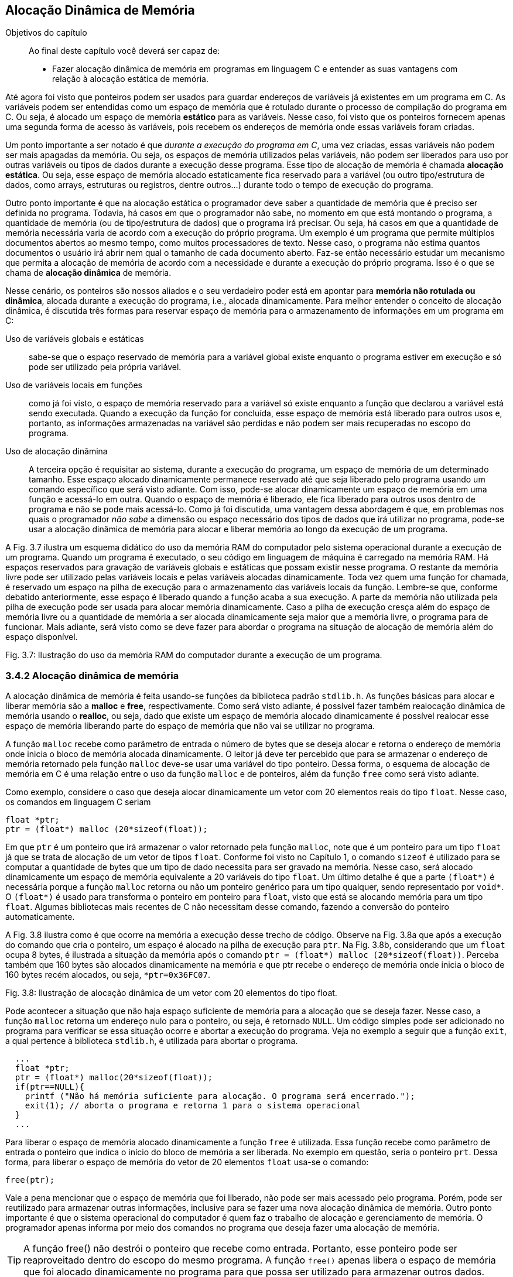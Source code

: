 == Alocação Dinâmica de Memória

.Objetivos do capítulo
____
Ao final deste capítulo você deverá ser capaz de:

* Fazer alocação dinâmica de memória em programas em linguagem C 
e entender as suas vantagens com relação à alocação estática de 
memória.
____

Até agora foi visto que ponteiros podem ser usados para guardar 
endereços de variáveis já existentes em um programa em C. As 
variáveis podem ser entendidas como um espaço de memória que é 
rotulado durante o processo de compilação do programa em C. Ou 
seja, é alocado um espaço de memória *((estático))* para as variáveis. 
Nesse caso, foi visto que os ponteiros fornecem apenas uma segunda 
forma de acesso às variáveis, pois recebem os endereços de 
memória onde essas variáveis foram criadas. 

Um ponto importante a ser notado é que _durante a execução do 
programa em C_, uma vez criadas, essas variáveis não podem ser mais 
apagadas da memória. Ou seja, os espaços de memória utilizados 
pelas variáveis, não podem ser liberados para uso por outras 
variáveis ou tipos de dados durante a execução desse programa. 
Esse tipo de alocação de memória é chamada *((alocação estática))*. 
Ou seja, esse espaço de memória alocado estaticamente fica 
reservado para a variável (ou outro tipo/estrutura de dados, como 
arrays, estruturas ou registros, dentre outros...) durante todo o 
tempo de execução do programa.

Outro ponto importante é que na alocação estática o programador 
deve saber a quantidade de memória que é preciso ser definida no 
programa. Todavia, há casos em que o programador não sabe, no 
momento em que está montando o programa, a quantidade de memória 
(ou de tipo/estrutura de dados) que o programa irá precisar. Ou 
seja, há casos em que a quantidade de memória necessária varia de 
acordo com a execução do próprio programa. Um exemplo é um 
programa que permite múltiplos documentos abertos ao mesmo tempo, 
como muitos processadores de texto. Nesse caso, o programa não 
estima quantos documentos o usuário irá abrir nem qual o tamanho de 
cada documento aberto. Faz-se então necessário estudar um mecanismo 
que permita a alocação de memória de acordo com a necessidade e 
durante a execução do próprio programa. Isso é o que se chama de 
*((alocação dinâmica))* de memória.

Nesse cenário, os ponteiros são nossos aliados e o seu verdadeiro 
poder está em apontar para (((memória dinâmica))) *memória não rotulada ou dinâmica*, 
alocada durante a execução do programa, i.e., alocada 
dinamicamente. Para melhor entender o conceito de alocação 
dinâmica, é discutida três formas para reservar espaço de 
memória para o armazenamento de informações em um programa em C: 

Uso de variáveis globais e estáticas:: sabe-se que o 
espaço reservado de memória para a variável global existe enquanto 
o programa estiver em execução e só pode ser utilizado pela 
própria variável.

Uso de variáveis locais em funções:: como já 
foi visto, o espaço de memória reservado para a variável só 
existe enquanto a função que declarou a variável está sendo 
executada. Quando a execução da função for concluída, esse 
espaço de memória está liberado para outros usos e, portanto, as 
informações armazenadas na variável são perdidas e não podem ser 
mais recuperadas no escopo do programa.

Uso de alocação dinâmina:: A terceira opção é requisitar ao sistema, durante a execução do 
programa, um espaço de memória de um determinado tamanho. Esse 
espaço alocado dinamicamente permanece reservado até que seja 
liberado pelo programa usando um comando específico que será visto 
adiante. Com isso, pode-se alocar dinamicamente um espaço de 
memória em uma função e acessá-lo em outra. Quando o espaço de 
memória é liberado, ele fica liberado para outros usos dentro de 
programa e não se pode mais acessá-lo. Como já foi discutida, uma 
vantagem dessa abordagem é que, em problemas nos quais o programador 
_não sabe_ a dimensão ou espaço necessário dos tipos de dados que 
irá utilizar no programa, pode-se usar a alocação dinâmica de 
memória para alocar e liberar memória ao longo da execução de um 
programa.

A Fig. 3.7 ilustra um esquema didático do uso da memória RAM do 
computador pelo sistema operacional durante a execução de um 
programa. Quando um programa é executado, o seu código em linguagem 
de máquina é carregado na memória RAM. Há espaços reservados 
para gravação de variáveis globais e estáticas que possam existir 
nesse programa. O restante da memória livre pode ser utilizado pelas 
variáveis locais e pelas variáveis alocadas dinamicamente. Toda vez 
quem uma função for chamada, é reservado um espaço na pilha de 
execução para o armazenamento das variáveis locais da função. 
Lembre-se que, conforme debatido anteriormente, esse espaço é 
liberado quando a função acaba a sua execução. A parte da 
memória não utilizada pela pilha de execução pode ser usada para 
alocar memória dinamicamente. Caso a pilha de execução cresça 
além do espaço de memória livre ou a quantidade de memória a ser 
alocada dinamicamente seja maior que a memória livre, o programa 
para de funcionar. Mais adiante, será visto como se deve fazer para 
abordar o programa na situação de alocação de memória além do 
espaço disponível.

Fig. 3.7: Ilustração do uso da memória RAM do computador durante a execução de um programa.

=== 3.4.2 Alocação dinâmica de memória
(((Alocação dinâmica)))

A alocação dinâmica de memória é feita usando-se funções da 
biblioteca padrão `stdlib.h`. As funções básicas para alocar e 
liberar memória são a *((malloc))* e *((free))*, respectivamente. 
Como será visto adiante, é possível fazer também realocação 
dinâmica de memória usando o *((realloc))*, ou seja, dado que 
existe um espaço de memória alocado dinamicamente é possível 
realocar esse espaço de memória liberando parte do espaço de 
memória que não vai se utilizar no programa.

A função `malloc` recebe como parâmetro de entrada o número de 
bytes que se deseja alocar e retorna o endereço de memória onde 
inicia o bloco de memória alocada dinamicamente. O leitor já deve 
ter percebido que para se armazenar o endereço de memória retornado 
pela função `malloc` deve-se usar uma variável do tipo ponteiro. 
Dessa forma, o esquema de alocação de memória em C é uma 
relação entre o uso da função `malloc` e de ponteiros, além da 
função `free` como será visto adiante.

Como exemplo, considere o caso que deseja alocar dinamicamente um 
vetor com 20 elementos reais do tipo `float`. Nesse caso, os comandos 
em linguagem C seriam

  float *ptr;
  ptr = (float*) malloc (20*sizeof(float));

Em que `ptr` é um ponteiro que irá armazenar o valor retornado pela 
função `malloc`, note que é um ponteiro para um tipo `float` já que 
se trata de alocação de um vetor de tipos `float`. Conforme foi visto 
no Capítulo 1, o comando `sizeof` é utilizado para se computar a 
quantidade de bytes que um tipo de dado necessita para ser gravado na 
memória. Nesse caso, será alocado dinamicamente um espaço de 
memória equivalente a 20 variáveis do tipo `float`. Um último 
detalhe é que a parte `(float*)` é necessária porque a função 
`malloc` retorna ou não um ponteiro genérico para um tipo qualquer, 
sendo representado por `void*`. O `(float*)` é usado para transforma o 
ponteiro em ponteiro para `float`, visto que está se alocando memória 
para um tipo `float`. Algumas bibliotecas mais recentes de C não 
necessitam desse comando, fazendo a conversão do ponteiro 
automaticamente.

A Fig. 3.8 ilustra como é que ocorre na memória a execução desse 
trecho de código. Observe na Fig. 3.8a que após a execução do 
comando que cria o ponteiro, um espaço é alocado na pilha de 
execução para `ptr`. Na Fig. 3.8b, considerando que um `float` ocupa 8 
bytes, é ilustrada a situação da memória após o comando `ptr = 
(float*) malloc (20*sizeof(float))`.  Perceba também que 160 bytes 
são alocados dinamicamente na memória e que ptr recebe o endereço 
de memória onde inicia o bloco de 160 bytes recém alocados, ou 
seja, `*ptr=0x36FC07`.

Fig. 3.8: Ilustração de alocação dinâmica de um vetor com 20 elementos do tipo float.

Pode acontecer a situação que não haja espaço suficiente de 
memória para a alocação que se deseja fazer. Nesse caso, a 
função `malloc` retorna um endereço nulo para o ponteiro, ou seja, 
é retornado `NULL`. Um código simples pode ser adicionado no programa 
para verificar se essa situação ocorre e abortar a execução do 
programa. Veja no exemplo a seguir que a função `exit`, a qual 
pertence à biblioteca `stdlib.h`, é utilizada para abortar o programa.

[source,c]
----
  ...
  float *ptr;
  ptr = (float*) malloc(20*sizeof(float));
  if(ptr==NULL){
    printf ("Não há memória suficiente para alocação. O programa será encerrado.");
    exit(1); // aborta o programa e retorna 1 para o sistema operacional
  }
  ...

----


Para liberar o espaço de memória alocado dinamicamente a função 
`free` é utilizada. Essa função recebe como parâmetro de entrada o 
ponteiro que indica o início do bloco de memória a ser liberada. No 
exemplo em questão, seria o ponteiro `prt`. Dessa forma, para liberar 
o espaço de memória do vetor de 20 elementos `float` usa-se o comando:

  free(ptr);

Vale a pena mencionar que o espaço de memória que foi liberado, 
não pode ser mais acessado pelo programa. Porém, pode ser 
reutilizado para armazenar outras informações, inclusive para se 
fazer uma nova alocação dinâmica de memória. Outro ponto 
importante é que o sistema operacional do computador é quem faz o 
trabalho de alocação e gerenciamento de memória. O programador 
apenas informa por meio dos comandos no programa que deseja fazer uma 
alocação de memória.

TIP: A função free() não destrói o ponteiro que recebe como
entrada. Portanto, esse ponteiro pode ser reaproveitado dentro do 
escopo do mesmo programa. A função `free()` apenas libera o espaço 
de memória que foi alocado dinamicamente no programa para que possa 
ser utilizado para armazenar outros dados.

[WARNING]
====
Não se pode liberar o mesmo bloco de memória duas vezes. Ou seja, 
basta utiliza uma vez a função `free()` para cada bloco de memória.

[source,c]
----
float *ptr;
ptr = (float* ) malloc (20*sizeof(float));
. . .
free(ptr);
free(ptr); // comando incorreto
----
====

[CAUTION]
====
Não se pode usar `free()` para liberar memória criada com a 
declaração de variáveis.

[source,c]
----
int soma;
soma=80;
. . .
free(soma); // comando incorreto
----
=====

O código a seguir mostra que um ponteiro pode ser utilizado várias 
vezes para se alocar memória dinamicamente. O cuidado que o 
programador deve ter é liberar o espaço de memória alocado 
dinamicamente antes de fazer uma nova alocação usando o mesmo 
ponteiro. Outra observação importante é que quando esse código 
foi executado no computador do autor, o mesmo endereço de memória 
foi impresso nas 15 e 22. Ou seja, após a liberação do espaço de 
memória alocado dinamicamente (linha 17), o sistema operacional pode 
reutilizá-lo para outros fins, que nesse caso foi uma nova 
alocação dinâmica de memória (linha 18).

// FIXME Remover referências aos números das linhas

Por fim, é possível fazer uma realocação de um espaço de 
memória que foi alocado dinamicamente. Isso é feito usando a 
função `realloc()`. O protótipo da função é: 

  void *realloc (void *ptr, tamanho do espaço a ser realocado);

No exemplo a seguir é feita uma realocação em que o espaço 
alocado passa de 20 para 25 tipos `float`. E depois de 25 para 12 tipos 
`floats`.

[source,c]
----
float *ptr = (float* ) malloc (20*sizeof(float));
// ... (sequência de comandos)
ptr = (float* ) realloc (ptr, 25*sizeof(float));
// ... (sequência de comandos)
ptr = (float* ) realloc (ptr, 12*sizeof(float));
----

[source,c]
----
/* programa que usa o mesmo ponteiro para alocar memória 
dinamicamente em duas situações diferentes*/
#include <stdio.h>
#include <stdlib.h>
int main(){
int *ptr; // declara um ponteiro para um inteiro
ptr = (int*) malloc(sizeof(int)); // aloca memória para um inteiro
if(ptr==NULL){
printf ("Não há memória suficiente para alocação. O programa será encerrado.");
exit(1); /* aborta o programa e retorna 1 para o sistema operacional */
}
*ptr=69; // coloca um valor lá
printf("Valor inteiro = %d \n", *ptr); // imprimi valor
printf("Localização na memória= %p \n\n", ptr); // imprimi endereço
// de memória
free(ptr); // o espaço de memória é liberado
ptr = (int*) malloc(sizeof(int)); // usa o mesmo ponteiro para alocar
// memória para outro inteiro
*ptr=45;
printf("Valor inteiro = %d \n", *ptr); // imprimi valor
printf("Localização na memoria= %p \n\n", ptr); // imprimi endereço de
// memória
free(ptr); // o espaço de memória é liberado novamente
system("pause");
return 0;
}

----

=== 3.4.3 Arrays dinâmicos

==== 3.4.3.1 Vetores dinâmicos

Na maioria das vezes reserva-se o uso de alocação dinâmica para os 
casos em que a dimensão do vetor é desconhecida. Quando se sabe a 
sua dimensão, é preferível usar vetores alocados estaticamente, 
visto que do ponto de vista de tempo de execução do programa, esse 
tipo de alocação de vetores é mais rápida. Um ponto importante é 
que caso o vetor seja definido dentro do escopo de uma função, 
então ele existirá quando essa função estiver sendo executada. 
Portanto, o programador deve atentar para a utilização de vetores 
dentro de funções.

Para alocar dinamicamente um vetor, pode-se usar o seguinte comando:

  float *ptr;
  ptr = (float*) malloc(n*sizeof(float));

Em que `ptr` é um ponteiro que irá armazenar o valor retornado pela 
função `malloc`, note que `ptr` é um ponteiro para um tipo `float` já 
que se trata de alocação de um vetor de tipos `float`. n representa a 
dimensão do vetor. A seguir é dado um exemplo de como se utilizar 
um vetor dinâmico em um programa em C que calcula a soma de dois 
vetores.

----
/* programa que soma dois vetores usando alocação dinâmica*/
#include <stdio.h>
#include <stdlib.h>
int* soma_vet(int[], int[]);
int main(){
int i, *ptr1; // declara um inteiro e um ponteiro para inteiro
int va[8], vb[8]; // declara dois vetores de inteiros com 8 posições
for(i=0; i<8;i++){ // preenchendo os vetores va e vb
va[i]=i;
vb[i]=i+1; }
ptr1=soma_vet(va, vb); // chamando a função soma_vet
for(i=0; i<8; i++){ // imprimindo o vetor va
printf(" %d ", va[i]); }
printf("\n\n");
for(i=0; i<8; i++){ // imprimindo o vetor vb
printf(" %d ", vb[i]); }
printf("\n\n");
for(i=0; i<8; i++){ // imprimindo o vetor soma
printf(" %d ", ptr1[i]); }
printf("\n\n");
system("pause");
return 0;
}
int* soma_vet(int va[8], int vb[8]){
int *ptr2;
ptr2 = (int*) malloc(8*sizeof(int));
if(ptr2==NULL) {
printf ("Não há memória suficiente. O programa será encerrado. ");
exit(1); } // aborta o programa e retorna 1 para o sist. o peracional
for(int j=0; j<8; j++){
ptr2[j]= va[j] + vb[j]; }
return ptr2;
}
----

Note que há outras maneiras de se resolver o problema da soma de 
dois vetores. Esse exemplo foi dado somente para ilustra o uso de 
alocação de um vetor dinamicamente. Veja que a alocação dinâmica 
de memória ocorreu no escopo da função `soma_vet` (linha 27). Como o 
vetor é de oito posições, foi alocado um espaço para oito 
números inteiros no comando da linha 27. O ponteiro `ptr2` foi 
utilizado como marcador inicial do vetor para guardar a soma dos 
vetores `va` e `vb`. Um último detalhe é que o comando `free(ptr2)` não 
necessitou ser dado, já que após o comando de `return` na linha 33 o 
bloco de memória alocado será liberado automaticamente já que a 
função foi encerrada.

// TODO: Remover a referencia a linha de código

==== 3.4.3.2 Matrizes dinâmicas
Para se definir matrizes dinâmicas na linguagem C enfrenta-se a 
limitação de que na linguagem C só é permitida fazer alocação 
dinâmica de memória de estruturas unidimensionais, como é o caso 
de vetores. Como uma matriz é uma estrutura com duas dimensões 
(linhas e colunas), para fazer uma alocação dinâmica de uma matriz 
é preciso utilizar artifícios de programação utilizando vetores.

Por exemplo, partindo da ideia de que para se alocar uma matriz na 
memória é preciso ter espaço suficiente para seus elementos, 
pode-se utilizar um vetor para tal fim. O tamanho do vetor alocado 
dinamicamente seria determinado de acordo com as dimensões da matriz 
que se deseja alocar. A ideia, portanto, é transformar, do ponto de 
vista conceitual, a matriz em um vetor unidimensional. A seguir é 
apresentada uma maneira de fazer tal transformação.

Considere uma matriz com `l` linhas e `c` colunas, a qual pode ser 
representada na linguagem C como `mtr[l][c]`. É possível criar um 
vetor com `l*c` elementos, aqui chamado de `vet[l*c]`, que representará 
a matriz `mtr[l][c]`. Para a correspondência entra a matriz e o vetor 
seja atendida, um elemento a~ij~ da matriz é mapeado no elemento
`k=i*c+ j`, em que c é o número de colunas da matriz, como foi definido no 
início desse parágrafo. Essa relação é utilizada para se 
encontra um elemento `k` do vetor `vet[l*c]`, ou seja, o elemento
`vet[i*c+ j]`. A Fig. 3.9 mostra uma ilustração desse mapeamento de matriz 
em vetor. 

O ponto negativo dessa estratégia é que é preciso usar a notação 
`vet[i*c + j]` para acessar os elementos da matriz no vetor.

Fig. 3.9: Ilustração do mapeamento de uma matriz em um vetor.

Usando esse mapeamento, a alocação dinâmica de uma matriz recai no 
problema de alocação dinâmica de um vetor. De forma geral, se 
quisermos fazer a alocação dinâmica de uma matriz com l linha e c 
colunas para armazenar números reais, basta fazer como abaixo

  // ponteiro para guardar o endereço onde inicia a alocação
  float *mtr;
  // note que foram alocados l*c elementos
  mtr = (float*) malloc(l*c*sizeof(float)); 

O exemplo a seguir mostra o uso dessa estratégia para uma matriz com 
4 linhas e 3 colunas.

// FIXME Remover referencia às linhas

----
/* programa que usa um vetor para alocar dinamicamente uma matriz */
#include <stdio.h>
#include <stdlib.h>
int main(){
int i, *ptr1; // declara um inteiro e um ponteiro para inteiro
int va[8], vb[8]; // declara dois vetores de inteiros com 8 posições
int l=4, c=3; // declara dois inteiros, i.e., as linhas e colunas da 
matriz
int i, j; // declara dois inteiros para serem os índices dos 'for'
float *mtr; // declara dois floats e um ponteiro para float
mtr = (float*) malloc(c*l*sizeof(float)); // alocação dinâmica de 
memória
if(mtr==NULL){
printf("Memoria insuficiente para alocar os c*l elementos. ");
return 1;
}
// preenchendo o vetor (diretamente) e a matriz (indiretamente)
for(i=0; i<l;i++){
for(j=0; j<c; j++){
mtr[i*c + j]= (9*i+j)/4.0;
}
}
// imprimindo a matriz
for (i=0;i<l;i++){
for (j=0;j<c;j++){
printf (" %0.1f", mtr[i*c + j]);
}
printf (" \n\n");
}
printf("\n\n");
free(mtr); // libera do espaço de memória alocado d inamicamente
system("pause");
return 0;
}

----

Como comentário final, existem outras maneiras de se alocar 
dinamicamente uma matriz, todavia, em geral, é preciso utilizar um 
vetor como estrutura auxiliar para representar a matriz.

==== 3.4.4 Registros (estruturas) dinâmicas

É possível também alocar dinamicamente um registro ou estrutura na 
linguagem C. Considere um registro definido como a seguir:
      
      struct jogador {
           char nome[40];
           float salario;
           unsigned gols;
      };
      
A alocação de registro dinamicamente segue a mesma lógica 
que já foi vista. Ou seja, deve-se inicialmente definir um ponteiro 
para o tipo de estrutura/tipo que se deseja alocar e em seguida 
usa-se a função `malloc` para fazer a alocação. Seguindo esse 
raciocínio, tem-se para o caso de um registro `jogador`

// TODO não seria melhor declarar registro Jogador?
      
      struct jogador *ptr;
      ptr = (struct jogador*) malloc(sizeof(struct jogador));
      
Nesses dois comandos é alocado dinamicamente um registro do tipo 
`jogador` que é capaz de armazenar o nome do jogador com até 40 
caracteres, o salário e o números de gols. O espaço de memória 
reservado é igual à soma do espaço dos campos pertencentes ao 
registro `jogador`. O comando `sizeof(struct jogador)`, por sua vez, 
automaticamente passa para a função `malloc` a quantidade de memória 
necessária para alocar a estrutura `jogador`. Note que o programador 
não precisa se preocupar em computar a quantidade de memória 
necessária, como foi dito, isso é feito automaticamente pelo 
comando `sizeof(struct jogador)`.

Um ponto importante a ser observado é que o operador para acessar os 
campos de um registro alocado dinamicamente é o `->` e não o 
operador ponto `.`. O código a seguir ilustra a alocação dinâmica 
de registro e o preenchimento de seus campos. Perceba na linhas 12 e 
13 que a alocação dinâmica do registro é feita, o preenchimento 
de seus campos é feitos nas linhas 16 a 18 e nas linhas 20 e 21 os 
valores gravados são impressos. Note que o operador `->` foi 
utilizado para acessar os campos do registro, tanto no preenchimento 
quanto na impressão. Na linha 22 a memória alocada é liberada 
usando o comando `free(ptr)`.

----
/* programa que aloca dinamicamente um registro */
#include <stdio.h>
#include <stdlib.h>
#include <string.h>
struct jogador {
char nome[40];
float salario;
unsigned gols;
};
int main(){
struct jogador *ptr;// define um ponteiro para o registro 'jogador'
ptr = (struct jogador*) malloc(sizeof(struct jogador)); // aloca 
dinamicamente
// um registro do tipo jogador
// preenchendo o registro
strcpy(ptr->nome, "Tulipa Goleador ");
ptr->salario = 3000;
ptr->gols=2;
// imprimindo o registro
printf("Contratacao de %s com salario R$ %.1f e %u gols na temporada.
\n\n", ptr->nome, ptr->salario, ptr->gols);
free(ptr);
system("pause");
return 0;
}
----

É possível também definir vetores de registros, i.e., vetores 
cujos elementos são registros. Em outras palavras, em cada posição 
desse vetor é gravado um registro inteiro. A Fig. 3.10 mostra um 
vetor de registro para o caso da estrutura `jogador` definida no 
início dessa seção. Note que, como destacado na figura, em cada 
posição do vetor tem-se armazenado os campos definidos na estrutura 
`jogador`, ou seja, os campos `nome`, `salario` e `gols`.

Fig. 3.10: Ilustração de um vetor de estruturas.

Primeiramente, será mostrado como definir um vetor de estruturas 
para, se seguida apresentar como é feita a alocação dinâmica de 
um vetor de estruturas. Considerando a estrutura `jogador`, definida no 
início da seção, um vetor de estruturas pode ser definido da 
seguinte forma:

  struct jogador Treze[22];

em que, `struct` é a palavra obrigatória na sintaxe do comando para 
especificar que trata-se de um registro ou estrutura, `jogador` é o 
tipo de registro que se pretende criar o vetor e `Treze` é o nome do 
vetor que acabou de ser criado. Observe que foi criado um vetor de 
estruturas com 22 posições.

O exemplo a seguir mostra um código para preenchimento de um de 
vetor de estruturas com 22 posições ilustrando o cadastramento de 
uma equipe de futebol com 22 jogadores. Note nas linhas 15 a 17 e 21 
e 22 que o operador ponto ``.'' é utilizado para acessar os campos 
do registro.


----
/* programa que preenche um vetor de registros */
#include <stdio.h>
#include <stdlib.h>
#include <string.h>
struct jogador {
char nome[40];
float salario;
unsigned gols;
};
int main(){
int i;
struct jogador Treze[22];
for (i=0;i<22;i++) {
printf("Digite o nome, salario e gols do jogador %d do Treze : \n", i+1);
scanf("%s", &Treze[i].nome);
scanf("%f", &Treze[i].salario);
scanf("%u", &Treze[i].gols);
}
printf("Time do Treze: \n");
for(i=0;i<22;i++){
printf("%s \n", Treze[i].nome);
printf("Com salario %0.1f \n", Treze[i].salario);
}
system("pause");
return 0;
}

----

A alocação de um vetor de registros dinamicamente segue a mesma 
lógica que já foi vista para um vetor de outros tipos (`int`, `float`, 
`double`, etc.). Ou seja, deve-se inicialmente definir um ponteiro para 
o tipo de estrutura/tipo que se deseja alocar e em seguida usa-se a 
função `malloc` para fazer a alocação dos espaços necessários que 
iram formar o vetor de registros. Seguindo esse raciocínio, tem-se 
para o caso de um registro `jogador`:

  struct jogador *Treze;
  Treze = (struct jogador*) malloc(22*sizeof(struct jogador));

O exemplo a seguir é o mesmo código do exemplo anterior só que 
nesse caso o vetor de registros foi alocado dinamicamente. Note que 
na linha 25 o ponteiro `Treze` é liberado. Um detalhe de 
implementação é que o operador ponto ``.'' foi utilizado para 
acessar os campos do vetor de registros pois a notação `Treze[i]` é 
a notação de vetor. Se a notação de ponteiro tivesse sido 
utilizada, ou seja `(Treze + i)`, os campos seriam acessados usando-se 
o operador ‘->’ deveria ser usado. Assim, os campos seriam 
acessados por `(Treze + i) ->nome`, `(Treze + i) ->salario` e 
`(Treze + i)->gols`.

----
/* programa que aloca dinamicamente e preenche um vetor de registros */
#include <stdio.h>
#include <stdlib.h>
#include <string.h>
struct jogador {
char nome[40];
float salario;
unsigned gols;
};
int main(){
int i;
struct jogador Treze[22];
for (i=0;i<22;i++){
printf("Digite o nome, salario e gols do jogador %d do Treze : \n", 
i+1);
scanf("%s", &Treze[i].nome);
scanf("%f", &Treze[i].salario);
scanf("%u", &Treze[i].gols);
}
printf("Time do Treze: \n");
for(i=0;i<22;i++){
printf("%s \n", Treze[i].nome);
printf("Com salario %0.1f \n", Treze[i].salario);
}
free(Treze);
system("pause");
return 0;
}

----

// Sempre terminar o arquivo com uma nova linha.

